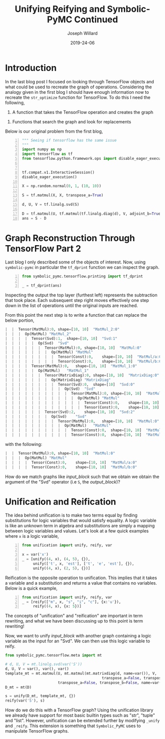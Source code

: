 #+Title: Unifying Reifying and Symbolic-PyMC Continued
#+Author: Joseph Willard
#+Date: 2019-24-06

#+STARTUP: hideblocks indent hidestars
#+OPTIONS: ^:nil toc:nil d:(not "logbook" "todo" "note" "notes") tex:t |:t broken-links:mark
#+SELECT_TAGS: export
#+EXCLUDE_TAGS: noexport

#+PROPERTY: header-args :session tf :exports both :eval never-export :results output drawer replace
#+PROPERTY: header-args:text :eval never
#+OPTIONS: toc:nil

* Introduction
In the last blog post I focused on looking through TensorFlow objects
and what could be used to recreate the graph of
operations. Considering the analogy given in the first blog I should
have enough information now to recreate the ~str_optimize~ function
for TensorFlow. To do this I need the following,

1. A function that takes the TensorFlow operation and creates the graph
# TODO: expand on this
2. Functions that search the graph and look for replacements 


Below is our original problem from the first blog,
#+NAME: original_code
#+BEGIN_SRC python -n :results value
  """ Seeing if tensorflow has the same issue
  """
  import numpy as np
  import tensorflow as tf
  from tensorflow.python.framework.ops import disable_eager_execution


  tf.compat.v1.InteractiveSession()
  disable_eager_execution()

  X = np.random.normal(0, 1, (10, 10))

  S = tf.matmul(X, X, transpose_a=True)

  d, U, V = tf.linalg.svd(S)

  D = tf.matmul(U, tf.matmul(tf.linalg.diag(d), V, adjoint_b=True))
  ans = S - D
#+END_SRC

#+RESULTS:
:RESULTS:
<tensorflow.python.client.session.InteractiveSession object at 0x7f9b556ce6a0>
:END:



* Graph Reconstruction Through TensorFlow Part 2
Last blog I only described some of the objects of interest. Now, using
~symbolic-pymc~ in particular the ~tf_dprint~ function we can inspect
the graph.

#+BEGIN_SRC python -n :results raw pp :wrap "src python :eval never"
  from symbolic_pymc.tensorflow.printing import tf_dprint

  _ = tf_dprint(ans)
#+END_SRC

#+RESULTS:
#+BEGIN_src python :eval never
Tensor(Sub):0,	shape=[10, 10]	"sub:0"
|  Op(Sub)	"sub"
|  |  Tensor(MatMul):0,	shape=[10, 10]	"MatMul:0"
|  |  |  Op(MatMul)	"MatMul"
|  |  |  |  Tensor(Const):0,	shape=[10, 10]	"MatMul/a:0"|
|  |  |  |  Tensor(Const):0,	shape=[10, 10]	"MatMul/b:0"
|  |  Tensor(MatMul):0,	shape=[10, 10]	"MatMul_2:0"
|  |  |  Op(MatMul)	"MatMul_2"
|  |  |  |  Tensor(Svd):1,	shape=[10, 10]	"Svd:1"
|  |  |  |  |  Op(Svd)	"Svd"
|  |  |  |  |  |  Tensor(MatMul):0,	shape=[10, 10]	"MatMul:0"
|  |  |  |  |  |  |  Op(MatMul)	"MatMul"
|  |  |  |  |  |  |  |  Tensor(Const):0,	shape=[10, 10]	"MatMul/a:0"
|  |  |  |  |  |  |  |  Tensor(Const):0,	shape=[10, 10]	"MatMul/b:0"
|  |  |  |  Tensor(MatMul):0,	shape=[10, 10]	"MatMul_1:0"
|  |  |  |  |  Op(MatMul)	"MatMul_1"
|  |  |  |  |  |  Tensor(MatrixDiag):0,	shape=[10, 10]	"MatrixDiag:0"
|  |  |  |  |  |  |  Op(MatrixDiag)	"MatrixDiag"
|  |  |  |  |  |  |  |  Tensor(Svd):0,	shape=[10]	"Svd:0"
|  |  |  |  |  |  |  |  |  Op(Svd)	"Svd"
|  |  |  |  |  |  |  |  |  |  Tensor(MatMul):0,	shape=[10, 10]	"MatMul:0"
|  |  |  |  |  |  |  |  |  |  |  Op(MatMul)	"MatMul"
|  |  |  |  |  |  |  |  |  |  |  |  Tensor(Const):0,	shape=[10, 10]	"MatMul/a:0"
|  |  |  |  |  |  |  |  |  |  |  |  Tensor(Const):0,	shape=[10, 10]	"MatMul/b:0"
|  |  |  |  |  |  Tensor(Svd):2,	shape=[10, 10]	"Svd:2"
|  |  |  |  |  |  |  Op(Svd)	"Svd"
|  |  |  |  |  |  |  |  Tensor(MatMul):0,	shape=[10, 10]	"MatMul:0"
|  |  |  |  |  |  |  |  |  Op(MatMul)	"MatMul"
|  |  |  |  |  |  |  |  |  |  Tensor(Const):0,	shape=[10, 10]	"MatMul/a:0"
|  |  |  |  |  |  |  |  |  |  Tensor(Const):0,	shape=[10, 10]	"MatMul/b:0"
#+END_src

Inspecting the output the top layer (furthest left) represents the
subtraction that took place. Each subsequent step right moves
effectively one step down in the list of operations until the original
inputs are reached.

From this point the next step is to write a function that can replace
the below portion,

#+NAME: input_block
#+BEGIN_src python :eval never
|  |  Tensor(MatMul):0,	shape=[10, 10]	"MatMul_2:0"
|  |  |  Op(MatMul)	"MatMul_2"
|  |  |  |  Tensor(Svd):1,	shape=[10, 10]	"Svd:1"
|  |  |  |  |  Op(Svd)	"Svd"
|  |  |  |  |  |  Tensor(MatMul):0,	shape=[10, 10]	"MatMul:0"
|  |  |  |  |  |  |  Op(MatMul)	"MatMul"
|  |  |  |  |  |  |  |  Tensor(Const):0,	shape=[10, 10]	"MatMul/a:0"
|  |  |  |  |  |  |  |  Tensor(Const):0,	shape=[10, 10]	"MatMul/b:0"
|  |  |  |  Tensor(MatMul):0,	shape=[10, 10]	"MatMul_1:0"
|  |  |  |  |  Op(MatMul)	"MatMul_1"
|  |  |  |  |  |  Tensor(MatrixDiag):0,	shape=[10, 10]	"MatrixDiag:0"
|  |  |  |  |  |  |  Op(MatrixDiag)	"MatrixDiag"
|  |  |  |  |  |  |  |  Tensor(Svd):0,	shape=[10]	"Svd:0"
|  |  |  |  |  |  |  |  |  Op(Svd)	"Svd"
|  |  |  |  |  |  |  |  |  |  Tensor(MatMul):0,	shape=[10, 10]	"MatMul:0"
|  |  |  |  |  |  |  |  |  |  |  Op(MatMul)	"MatMul"
|  |  |  |  |  |  |  |  |  |  |  |  Tensor(Const):0,	shape=[10, 10]	"MatMul/a:0"
|  |  |  |  |  |  |  |  |  |  |  |  Tensor(Const):0,	shape=[10, 10]	"MatMul/b:0"
|  |  |  |  |  |  Tensor(Svd):2,	shape=[10, 10]	"Svd:2"
|  |  |  |  |  |  |  Op(Svd)	"Svd"
|  |  |  |  |  |  |  |  Tensor(MatMul):0,	shape=[10, 10]	"MatMul:0"
|  |  |  |  |  |  |  |  |  Op(MatMul)	"MatMul"
|  |  |  |  |  |  |  |  |  |  Tensor(Const):0,	shape=[10, 10]	"MatMul/a:0"
|  |  |  |  |  |  |  |  |  |  Tensor(Const):0,	shape=[10, 10]	"MatMul/b:0"
#+END_src

with the following:

#+NAME: output_block
#+BEGIN_src python :eval never
|  |  Tensor(MatMul):0,	shape=[10, 10]	"MatMul:0"
|  |  |  Op(MatMul)	"MatMul"
|  |  |  |  Tensor(Const):0,	shape=[10, 10]	"MatMul/a:0"
|  |  |  |  Tensor(Const):0,	shape=[10, 10]	"MatMul/b:0"
#+END_src

How do we match graphs like [[input_block]] such that we obtain we obtain
the argument of the "Svd" operator (i.e ~S~, the [[output_block]])? 



* Unification and Reification

The idea behind unification is to make two terms equal by finding
substitutions for logic variables that would satisfy equality. A logic
variable is like an unknown term in algebra and substitutions are
simply a mapping between logic variables and values. Let's look at a
few quick examples where ~x~ is a logic variable,

#+BEGIN_SRC python -n :results value :wrap "src python :eval never"
  from unification import unify, reify, var

  x = var('x')
  _ = [unify((4, x), (4, 5), {}),
       unify(['t', x, 'est'], ['t', 'e', 'est'], {}),
       unify((4, x), (2, 5), {})]
#+END_SRC

#+RESULTS:
#+BEGIN_src python :eval never
[{~x: 5}, {~x: 'e'}, False]
#+END_src


Reification is the opposite operation to unification. This implies that it takes a
variable and a substitution and returns a value that contains no
variables. Below is a quick example,

#+BEGIN_SRC python -n :results value :wrap "src python :eval never"
  from unification import unify, reify, var
  _ = [reify(["m", x, "s", "i", "c"], {x:'u'}),
       reify((4, x), {x: 5})]
#+END_SRC

#+RESULTS:
#+BEGIN_src python :eval never
[['m', 'u', 's', 'i', 'c'], (4, 5)]
#+END_src

The concepts of "unification" and "reification" are important in term
rewriting, and what we have been discussing up to this point is term
rewriting!

Now, we want to unify [[input_block]] with another graph containing a
logic variable as the input for an "Svd". We can then use this logic
variable to reify.

#+NAME: mold_block
#+BEGIN_src python :eval never
  from symbolic_pymc.tensorflow.meta import mt

  # d, U, V = mt.linalg.svd(var('S'))
  d, U, V = var(), var(), var()
  template_mt = mt.matmul(U, mt.matmul(mt.matrixdiag(d, name=var()), V,
                                              transpose_a=False, transpose_b=True, name=var()),
                          transpose_a=False, transpose_b=False, name=var())
  D_mt = mt(D)

  s = unify(D_mt, template_mt, {})
  reify(var('S'), s)
#+END_src


# Need to show how this satisfies requirements for example
# 1. Needs to match two graphs
# 2. Needs to get terms from matched graph (the terms that are S)
# Replace matched terms with S
# 1. Need reification (to create new term)

How do we do this with a TensorFlow graph? Using the unification
 library we already have support for most basic builtin types such as
 "str", "tuple" and "list". However, unification can be extended
 further by modifying ~_unify~ and ~_reify~. This extension is
 something that ~Symbolic_PyMC~ uses to manipulate TensorFlow graphs.
# ~unify~ and ~reify~ need to be aware of types. 
# Already has support for most builtin types.
# can be extended by specializing _unify and _reify.





** Work                                                           :noexport:

#+BEGIN_SRC python -n :results raw pp :wrap "src python :eval never"
  from unification import unify, reify, var
  "".join(reify(["m", x, "sic"], {x:'u'}))
#+END_SRC


* Creating an optimizing function                                                      :noexport:

To properly optimize the ~ans~ object we need to search the graph and do the following,

1. Find the object in "Sub" that contains the "Svd" operation.
2. Determine if the "Svd" operation is related to the second operation in "Sub"
3. If they are related then we need to replace the first object with the second object

** Work                                                           :noexport:

#+BEGIN_SRC python -n :results raw pp :wrap "src python :eval never"
  def optimize_graph(obj):

      # loop through inputs and see if any have an svd type
      svd_op = None
      # get operation that contains svd
      for i in obj.op.inputs._inputs:
          for j in i.op.inputs._inputs:
              if 'Svd' in j.name:
                  svd_op = i

      # checking if 
#+END_SRC


The idea behind unification is to make two terms equal by finding
substitutions for logic variables that would satisfy equality. A logic
variable is like an unknown term in algebra and substitutions are
simply a mapping between logic variables and values. Let's look at a
few quick examples where ~x~ is a logic variable,

| Term 1 | Term 2  | Substitution |
|--------+---------+--------------|
| (4, 5) | (x, 5)  | {x: 4}       |
| 'test' | 'txst'  | {x: 'e'}     |
| (4, 5) | (3, x)  | NA           |
| 'test' | 'exror' | NA           |


Reification is the opposite operation to unification. This implies that it takes a
variable and a substitution and returns a value that contains no
variables. Below is a quick example,

| Term               | Substitution | Output  |
| (x, 10)            | {x: 5}       | (5, 10) |

The concepts of "unification" and "reification" are important in term
rewriting. What we have been discussing up to this point is term
rewriting!

Using unification we can take two graphs and match them. We can also
get matched terms from graph. Using reification we can then replace
all matched terms with our optimized substitution (~S~ in our
example).
